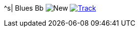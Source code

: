 ^s| [big]#Blues Bb#
image:button-new.png[New]
image:button-track.png[Track, window=_blank, link=https://soundcloud.com/tomswan/blues-bb-track-20200911] 
